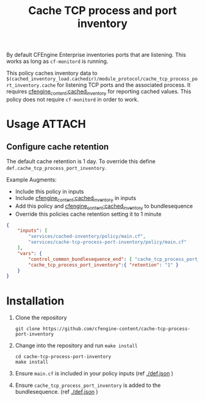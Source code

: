 #+Title: Cache TCP process and port inventory

By default CFEngine Enterprise inventories ports that are listening. This works
as long as =cf-monitord= is running.

This policy caches inventory data to
=$(cached_inventory_load.cachedir)/module_protocol/cache_tcp_process_port_inventory.cache=
for listening TCP ports and the associated process. It requires
[[https://github.com/cfengine-content/cached_inventory][cfengine_content:cached_inventory]] for reporting cached values. This policy does
not require =cf-monitord= in order to work.

* Usage :ATTACH:
:PROPERTIES:
:ID:       27d7140e-5691-400d-b3a9-74d67f4f8ab4
:Attachments: 2017-11-16_Selection_004_2017-11-16_16-09-28.png
:END:

#+DOWNLOADED: file:///home/nickanderson/Pictures/Screenshots/2017-11-16_Selection_004.png @ 2017-11-16 16:09:30
[[file:data/27/d7140e-5691-400d-b3a9-74d67f4f8ab4/2017-11-16_Selection_004_2017-11-16_16-09-28.png]]

** Configure cache retention

The default cache retention is 1 day. To override this define
=def.cache_tcp_process_port_inventory=.

Example Augments:

- Include this policy in inputs
- Include [[https://github.com/cfengine-content/cached_inventory][cfengine_content:cached_inventory]] in inputs
- Add this policy and [[https://github.com/cfengine-content/cached_inventory][cfengine_content:cached_inventory]] to bundlesequence
- Override this policies cache retention setting it to 1 minute
 
#+BEGIN_SRC json
  {
      "inputs": [
          "services/cached-inventory/policy/main.cf",
          "services/cache-tcp-process-port-inventory/policy/main.cf"
      ],
      "vars": {
          "control_common_bundlesequence_end": [ "cache_tcp_process_port_inventory", "cached_inventory" ],
          "cache_tcp_process_port_inventory":{ "retention": "1" }
      }
  }
#+END_SRC

* Installation

1. Clone the repository

   #+BEGIN_SRC shell 
     git clone https://github.com/cfengine-content/cache-tcp-process-port-inventory
   #+END_SRC
   
2. Change into the repository and run ~make install~

   #+BEGIN_SRC shell 
     cd cache-tcp-process-port-inventory
     make install
   #+END_SRC
 
4. Ensure =main.cf= is included in your policy inputs (ref [[./def.json]] )

5. Ensure =cache_tcp_process_port_inventory= is added to the bundlesequence. (ref [[./def.json]] )
